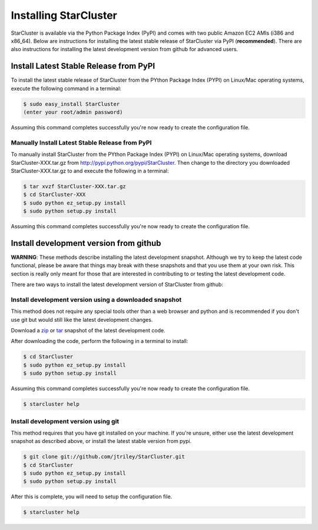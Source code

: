 **********************
Installing StarCluster
**********************
StarCluster is available via the Python Package Index (PyPI) and comes with two public Amazon EC2 AMIs (i386 and x86_64).
Below are instructions for installing the latest stable release of StarCluster via PyPI (**recommended**). There are also
instructions for installing the latest development version from github for advanced users.

Install Latest Stable Release from PyPI
=======================================
To install the latest stable release of StarCluster from the PYthon Package Index (PYPI) on Linux/Mac operating systems, 
execute the following command in a terminal:

.. code-block:: ini

    $ sudo easy_install StarCluster
    (enter your root/admin password)

Assuming this command completes successfully you're now ready to create the configuration file.

Manually Install Latest Stable Release from PyPI
------------------------------------------------
To manually install StarCluster from the PYthon Package Index (PYPI) on Linux/Mac operating systems, download 
StarCluster-XXX.tar.gz from http://pypi.python.org/pypi/StarCluster. Then change to the directory you downloaded
StarCluster-XXX.tar.gz to and execute the following in a terminal:

.. code-block:: ini

    $ tar xvzf StarCluster-XXX.tar.gz
    $ cd StarCluster-XXX
    $ sudo python ez_setup.py install
    $ sudo python setup.py install

Assuming this command completes successfully you're now ready to create the configuration file.

Install development version from github
=======================================

**WARNING**: These methods describe installing the latest development snapshot. Although we try to keep the latest code functional, 
please be aware that things may break with these snapshots and that you use them at your own risk. This section is really only 
meant for those that are interested in contributing to or testing the latest development code.

There are two ways to install the latest development version of StarCluster from github:

Install development version using a downloaded snapshot
-------------------------------------------------------
This method does not require any special tools other than a web browser and python and is recommended if you don't use git but 
would still like the latest development changes.

Download a `zip <https://github.com/jtriley/StarCluster/zipball/master>`_ or `tar <https://github.com/jtriley/StarCluster/zipball/master>`_ 
snapshot of the latest development code.

After downloading the code, perform the following in a terminal to install:

.. code-block:: ini

    $ cd StarCluster
    $ sudo python ez_setup.py install
    $ sudo python setup.py install

Assuming this command completes successfully you're now ready to create the configuration file.

.. code-block:: ini

    $ starcluster help

Install development version using git
-------------------------------------
This method requires that you have git installed on your machine. If you're unsure, either use the latest development snapshot as 
described above, or install the latest stable version from pypi.

.. code-block:: ini

    $ git clone git://github.com/jtriley/StarCluster.git
    $ cd StarCluster
    $ sudo python ez_setup.py install
    $ sudo python setup.py install

After this is complete, you will need to setup the configuration file.

.. code-block:: ini

    $ starcluster help
